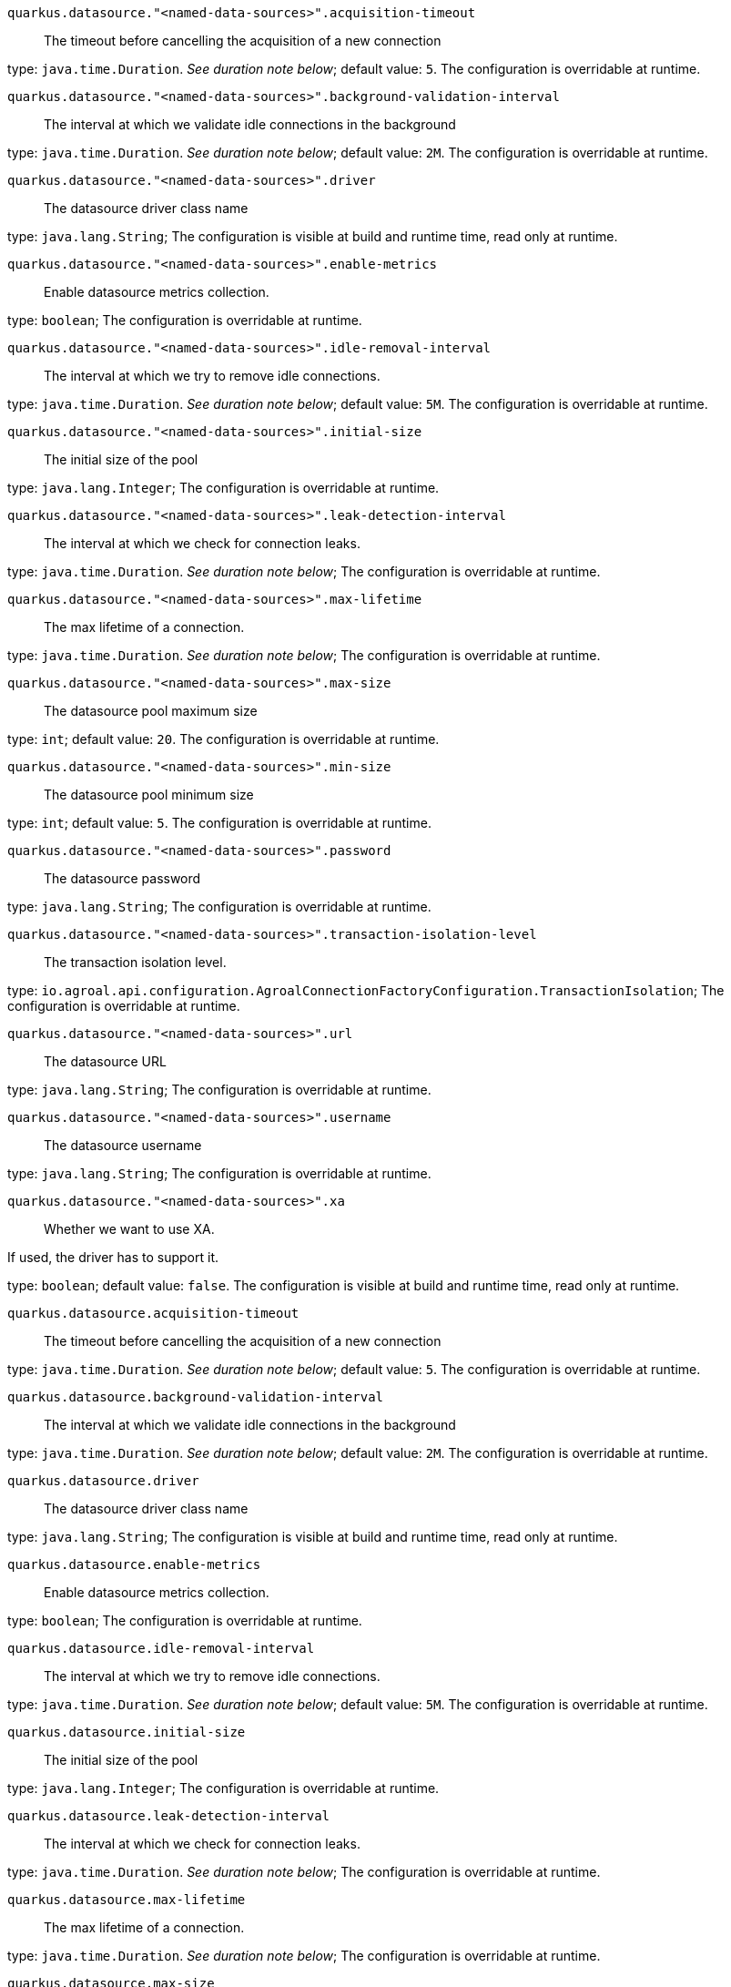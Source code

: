 
`quarkus.datasource."<named-data-sources>".acquisition-timeout`:: The timeout before cancelling the acquisition of a new connection

type: `java.time.Duration`. _See duration note below_; default value: `5`. The configuration is overridable at runtime. 


`quarkus.datasource."<named-data-sources>".background-validation-interval`:: The interval at which we validate idle connections in the background

type: `java.time.Duration`. _See duration note below_; default value: `2M`. The configuration is overridable at runtime. 


`quarkus.datasource."<named-data-sources>".driver`:: The datasource driver class name

type: `java.lang.String`; The configuration is visible at build and runtime time, read only at runtime. 


`quarkus.datasource."<named-data-sources>".enable-metrics`:: Enable datasource metrics collection.

type: `boolean`; The configuration is overridable at runtime. 


`quarkus.datasource."<named-data-sources>".idle-removal-interval`:: The interval at which we try to remove idle connections.

type: `java.time.Duration`. _See duration note below_; default value: `5M`. The configuration is overridable at runtime. 


`quarkus.datasource."<named-data-sources>".initial-size`:: The initial size of the pool

type: `java.lang.Integer`; The configuration is overridable at runtime. 


`quarkus.datasource."<named-data-sources>".leak-detection-interval`:: The interval at which we check for connection leaks.

type: `java.time.Duration`. _See duration note below_; The configuration is overridable at runtime. 


`quarkus.datasource."<named-data-sources>".max-lifetime`:: The max lifetime of a connection.

type: `java.time.Duration`. _See duration note below_; The configuration is overridable at runtime. 


`quarkus.datasource."<named-data-sources>".max-size`:: The datasource pool maximum size

type: `int`; default value: `20`. The configuration is overridable at runtime. 


`quarkus.datasource."<named-data-sources>".min-size`:: The datasource pool minimum size

type: `int`; default value: `5`. The configuration is overridable at runtime. 


`quarkus.datasource."<named-data-sources>".password`:: The datasource password

type: `java.lang.String`; The configuration is overridable at runtime. 


`quarkus.datasource."<named-data-sources>".transaction-isolation-level`:: The transaction isolation level.

type: `io.agroal.api.configuration.AgroalConnectionFactoryConfiguration.TransactionIsolation`; The configuration is overridable at runtime. 


`quarkus.datasource."<named-data-sources>".url`:: The datasource URL

type: `java.lang.String`; The configuration is overridable at runtime. 


`quarkus.datasource."<named-data-sources>".username`:: The datasource username

type: `java.lang.String`; The configuration is overridable at runtime. 


`quarkus.datasource."<named-data-sources>".xa`:: Whether we want to use XA.

If used, the driver has to support it.

type: `boolean`; default value: `false`. The configuration is visible at build and runtime time, read only at runtime. 


`quarkus.datasource.acquisition-timeout`:: The timeout before cancelling the acquisition of a new connection

type: `java.time.Duration`. _See duration note below_; default value: `5`. The configuration is overridable at runtime. 


`quarkus.datasource.background-validation-interval`:: The interval at which we validate idle connections in the background

type: `java.time.Duration`. _See duration note below_; default value: `2M`. The configuration is overridable at runtime. 


`quarkus.datasource.driver`:: The datasource driver class name

type: `java.lang.String`; The configuration is visible at build and runtime time, read only at runtime. 


`quarkus.datasource.enable-metrics`:: Enable datasource metrics collection.

type: `boolean`; The configuration is overridable at runtime. 


`quarkus.datasource.idle-removal-interval`:: The interval at which we try to remove idle connections.

type: `java.time.Duration`. _See duration note below_; default value: `5M`. The configuration is overridable at runtime. 


`quarkus.datasource.initial-size`:: The initial size of the pool

type: `java.lang.Integer`; The configuration is overridable at runtime. 


`quarkus.datasource.leak-detection-interval`:: The interval at which we check for connection leaks.

type: `java.time.Duration`. _See duration note below_; The configuration is overridable at runtime. 


`quarkus.datasource.max-lifetime`:: The max lifetime of a connection.

type: `java.time.Duration`. _See duration note below_; The configuration is overridable at runtime. 


`quarkus.datasource.max-size`:: The datasource pool maximum size

type: `int`; default value: `20`. The configuration is overridable at runtime. 


`quarkus.datasource.min-size`:: The datasource pool minimum size

type: `int`; default value: `5`. The configuration is overridable at runtime. 


`quarkus.datasource.password`:: The datasource password

type: `java.lang.String`; The configuration is overridable at runtime. 


`quarkus.datasource.transaction-isolation-level`:: The transaction isolation level.

type: `io.agroal.api.configuration.AgroalConnectionFactoryConfiguration.TransactionIsolation`; The configuration is overridable at runtime. 


`quarkus.datasource.url`:: The datasource URL

type: `java.lang.String`; The configuration is overridable at runtime. 


`quarkus.datasource.username`:: The datasource username

type: `java.lang.String`; The configuration is overridable at runtime. 


`quarkus.datasource.xa`:: Whether we want to use XA.

If used, the driver has to support it.

type: `boolean`; default value: `false`. The configuration is visible at build and runtime time, read only at runtime. 


[NOTE]
====
The format for durations uses the standard `java.time.Duration` format.
You can learn more about it in the link:https://docs.oracle.com/javase/8/docs/api/java/time/Duration.html#parse-java.lang.CharSequence-[Duration#parse() javadoc].

You can also provide duration values starting with a number.
In this case, if the value consists only of a number, the converter treats the value as seconds.
Otherwise, `PT` is implicitly appended to the value to obtain a standard `java.time.Duration` format.
====
